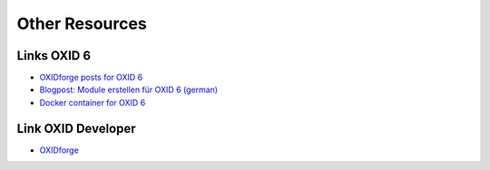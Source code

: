 Other Resources
===============================================

Links OXID 6
--------

- `OXIDforge posts for OXID 6 <https://oxidforge.org/en/shop/oxid6>`__
- `Blogpost: Module erstellen für OXID 6 (german) <http://shoptimax.de/blog/oxid-module/module-erstellen-fuer-oxid-6>`__
- `Docker container for OXID 6 <https://github.com/proudcommerce/docker-oxid6>`__


Link OXID Developer
--------
- `OXIDforge <https://oxidforge.org/en/>`__
